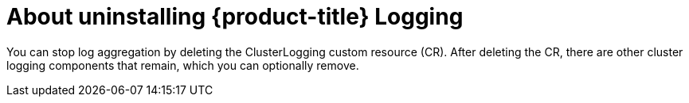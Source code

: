 // Module included in the following assemblies:
//
// * logging/cluster-logging.adoc

:_content-type: CONCEPT
[id="cluster-logging-uninstall-logging-about_{context}"]
= About uninstalling {product-title} Logging

You can stop log aggregation by deleting the ClusterLogging custom resource (CR). After deleting the CR, there are other cluster logging components that remain, which you can optionally remove.
